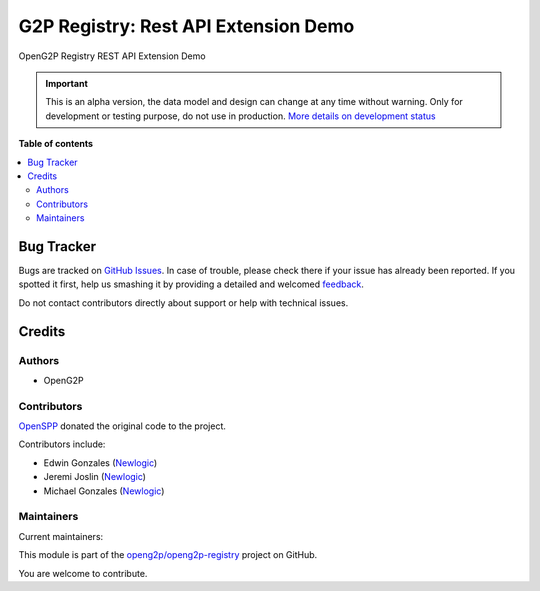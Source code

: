 =====================================
G2P Registry: Rest API Extension Demo
=====================================

.. !!!!!!!!!!!!!!!!!!!!!!!!!!!!!!!!!!!!!!!!!!!!!!!!!!!!
   !! This file is generated by oca-gen-addon-readme !!
   !! changes will be overwritten.                   !!
   !!!!!!!!!!!!!!!!!!!!!!!!!!!!!!!!!!!!!!!!!!!!!!!!!!!!

.. |badge1| image:: https://img.shields.io/badge/maturity-Alpha-red.png
    :target: https://odoo-community.org/page/development-status
    :alt: Alpha
.. |badge2| image:: https://img.shields.io/badge/github-openg2p%2Fopeng2p--registry-lightgray.png?logo=github
    :target: https://github.com/openg2p/openg2p-registry/tree/15-0-1.0.0-rc1/g2p_registry_rest_api_extension_demo
    :alt: openg2p/openg2p-registry

|badge1| |badge2| 

OpenG2P Registry REST API Extension Demo

.. IMPORTANT::
   This is an alpha version, the data model and design can change at any time without warning.
   Only for development or testing purpose, do not use in production.
   `More details on development status <https://odoo-community.org/page/development-status>`_

**Table of contents**

.. contents::
   :local:

Bug Tracker
===========

Bugs are tracked on `GitHub Issues <https://github.com/openg2p/openg2p-registry/issues>`_.
In case of trouble, please check there if your issue has already been reported.
If you spotted it first, help us smashing it by providing a detailed and welcomed
`feedback <https://github.com/openg2p/openg2p-registry/issues/new?body=module:%20g2p_registry_rest_api_extension_demo%0Aversion:%2015-0-1.0.0-rc1%0A%0A**Steps%20to%20reproduce**%0A-%20...%0A%0A**Current%20behavior**%0A%0A**Expected%20behavior**>`_.

Do not contact contributors directly about support or help with technical issues.

Credits
=======

Authors
~~~~~~~

* OpenG2P

Contributors
~~~~~~~~~~~~

`OpenSPP <https://openspp.org>`__ donated the original code to the project.

Contributors include:

* Edwin Gonzales (`Newlogic <https://newlogic.com>`__)
* Jeremi Joslin (`Newlogic <https://newlogic.com>`__)
* Michael Gonzales (`Newlogic <https://newlogic.com>`__)

Maintainers
~~~~~~~~~~~

.. |maintainer-jeremi| image:: https://github.com/jeremi.png?size=40px
    :target: https://github.com/jeremi
    :alt: jeremi
.. |maintainer-gonzalesedwin1123| image:: https://github.com/gonzalesedwin1123.png?size=40px
    :target: https://github.com/gonzalesedwin1123
    :alt: gonzalesedwin1123

Current maintainers:

|maintainer-jeremi| |maintainer-gonzalesedwin1123| 

This module is part of the `openg2p/openg2p-registry <https://github.com/openg2p/openg2p-registry/tree/15-0-1.0.0-rc1/g2p_registry_rest_api_extension_demo>`_ project on GitHub.

You are welcome to contribute.
